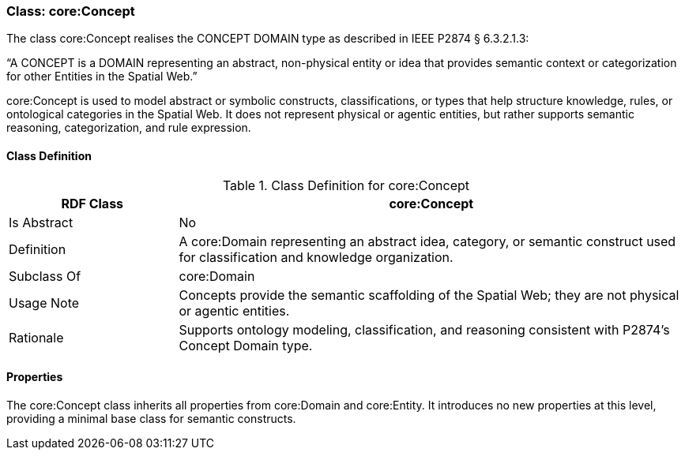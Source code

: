 [[core-concept]]
=== Class: core:Concept

The class core:Concept realises the CONCEPT DOMAIN type as described in IEEE P2874 § 6.3.2.1.3:

“A CONCEPT is a DOMAIN representing an abstract, non-physical entity or idea that provides semantic context or categorization for other Entities in the Spatial Web.”

core:Concept is used to model abstract or symbolic constructs, classifications, or types that help structure knowledge, rules, or ontological categories in the Spatial Web. It does not represent physical or agentic entities, but rather supports semantic reasoning, categorization, and rule expression.

[[core-concept-class]]
==== Class Definition
.Class Definition for core:Concept
[cols="1,3",options="header"]
|===
| RDF Class | core:Concept
| Is Abstract | No
| Definition | A core:Domain representing an abstract idea, category, or semantic construct used for classification and knowledge organization.
| Subclass Of | core:Domain
| Usage Note | Concepts provide the semantic scaffolding of the Spatial Web; they are not physical or agentic entities.
| Rationale | Supports ontology modeling, classification, and reasoning consistent with P2874’s Concept Domain type.
|===

[[core-concept-properties]]
==== Properties

The core:Concept class inherits all properties from core:Domain and core:Entity. It introduces no new properties at this level, providing a minimal base class for semantic constructs.